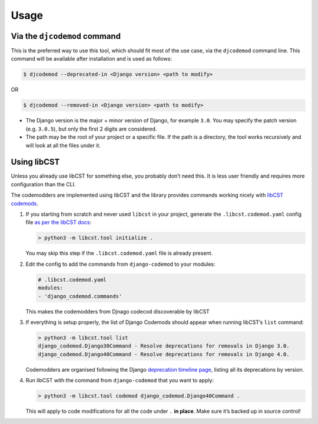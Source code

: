 Usage
=====

Via the ``djcodemod`` command
-----------------------------

This is the preferred way to use this tool, which should fit most of the
use case, via the ``djcodemod`` command line. This command will be
available after installation and is used as follows:

.. code:: shell

   $ djcodemod --deprecated-in <Django version> <path to modify>

OR

.. code:: shell

   $ djcodemod --removed-in <Django version> <path to modify>

-  The Django version is the major + minor version of Django, for
   example ``3.0``. You may specify the patch version (e.g. ``3.0.5``),
   but only the first 2 digits are considered.
-  The path may be the root of your project or a specific file. If the
   path is a directory, the tool works recursively and will look at all
   the files under it.

Using libCST
------------

Unless you already use libCST for something else, you probably don’t
need this. It is less user friendly and requires more configuration than
the CLI.

The codemodders are implemented using libCST and the library provides
commands working nicely with `libCST
codemods <https://libcst.readthedocs.io/en/latest/codemods_tutorial.html#working-with-codemods>`__.

1. If you starting from scratch and never used ``libcst`` in your
   project, generate the ``.libcst.codemod.yaml`` config file `as per
   the libCST
   docs <https://libcst.readthedocs.io/en/latest/codemods_tutorial.html?highlight=modules#setting-up-and-running-codemods>`__:

   .. code:: bash

      > python3 -m libcst.tool initialize .

   You may skip this step if the ``.libcst.codemod.yaml`` file is
   already present.

2. Edit the config to add the commands from ``django-codemod`` to your
   modules:

   .. code:: yaml

      # .libcst.codemod.yaml
      modules:
      - 'django_codemod.commands'

   This makes the codemodders from Djnago codecod discoverable by libCST

3. If everything is setup properly, the list of Django Codemods should
   appear when running libCST’s ``list`` command:

   .. code:: shell

      > python3 -m libcst.tool list
      django_codemod.Django30Command - Resolve deprecations for removals in Django 3.0.
      django_codemod.Django40Command - Resolve deprecations for removals in Django 4.0.

   Codemodders are organised following the Django `deprecation timeline
   page <https://docs.djangoproject.com/en/3.0/internals/deprecation/>`__,
   listing all its deprecations by version.

4. Run libCST with the command from ``django-codemod`` that you want to
   apply:

   .. code:: bash

      > python3 -m libcst.tool codemod django_codemod.Django40Command .

   This will apply to code modifications for all the code under ``.``
   **in place**. Make sure it’s backed up in source control!
